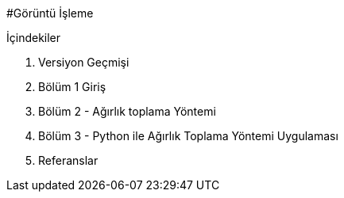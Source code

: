 #Görüntü İşleme

.İçindekiler +
. Versiyon Geçmişi +
. Bölüm 1 Giriş +
. Bölüm 2 - Ağırlık toplama Yöntemi +
. Bölüm 3 - Python ile Ağırlık Toplama Yöntemi Uygulaması +
. Referanslar +

